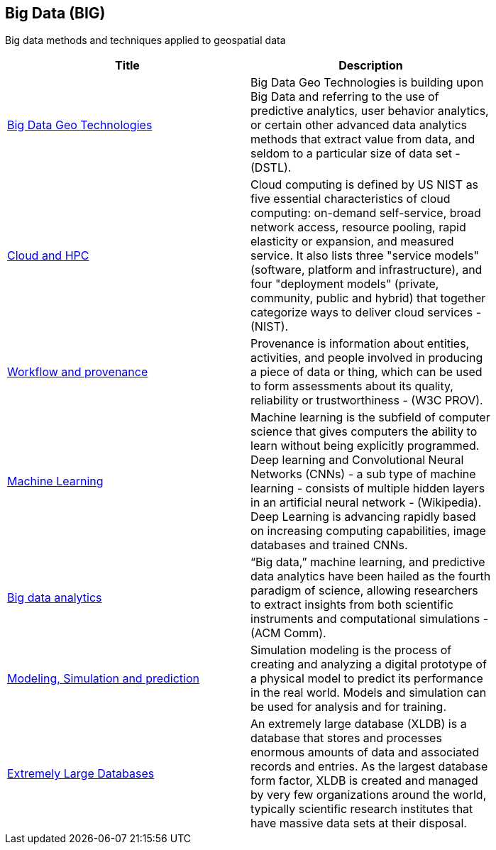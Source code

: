 //////
comment
//////

<<<

== Big Data (BIG)

Big data methods and techniques applied to geospatial data

<<<

[width="80%", options="header"]
|=======================
|Title      |Description

|link:Trends/BigData.adoc[Big Data Geo Technologies]
|Big Data Geo Technologies is building upon Big Data and referring to the use of predictive analytics, user behavior analytics, or certain other advanced data analytics methods that extract value from data, and seldom to a particular size of data set -  (DSTL).

|link:Trends/CloudAndHPC.adoc[Cloud and HPC]
|Cloud computing is defined by US NIST as five essential characteristics of cloud computing: on-demand self-service, broad network access, resource pooling, rapid elasticity or expansion, and measured service. It also lists three "service models" (software, platform and infrastructure), and four "deployment models" (private, community, public and hybrid) that together categorize ways to deliver cloud services - (NIST).

|link:Trends/WorkflowAndProvenance.adoc[Workflow and provenance]
|Provenance is information about entities, activities, and people involved in producing a piece of data or thing, which can be used to form assessments about its quality, reliability or trustworthiness - (W3C PROV).

|link:Trends/MachineLearning.adoc[Machine Learning]
|Machine learning is the subfield of computer science that gives computers the ability to learn without being explicitly programmed.  Deep learning and Convolutional Neural Networks (CNNs) - a sub type of machine learning -  consists of multiple hidden layers in an artificial neural network - (Wikipedia).  Deep Learning is advancing rapidly based on increasing computing capabilities, image databases and trained CNNs.

|link:Trends/BigDataAnalytics.adoc[Big data analytics]
|“Big data,” machine learning, and predictive data analytics have been hailed as the fourth paradigm of science, allowing researchers to extract insights from both scientific instruments and computational simulations - (ACM Comm).

|link:Trends/ModSimPredict.adoc[Modeling, Simulation and prediction]
|Simulation modeling is the process of creating and analyzing a digital prototype of a physical model to predict its performance in the real world. Models and simulation can be used for analysis and for training.

|link:Trends/ExtremeDatabases.adoc[Extremely Large Databases]
|An extremely large database (XLDB) is a database that stores and processes enormous amounts of data and associated records and entries. As the largest database form factor, XLDB is created and managed by very few organizations around the world, typically scientific research institutes that have massive data sets at their disposal.

|=======================
